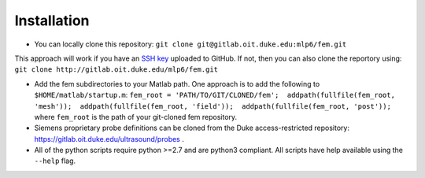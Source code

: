 Installation
============

-  You can locally clone this repository:
   ``git clone git@gitlab.oit.duke.edu:mlp6/fem.git``

This approach will work if you have an `SSH
key <https://help.github.com/articles/generating-ssh-keys>`__ uploaded
to GitHub. If not, then you can also clone the reportory using:
``git clone http://gitlab.oit.duke.edu/mlp6/fem.git``

-  Add the fem subdirectories to your Matlab path. One approach is to
   add the following to ``$HOME/matlab/startup.m``:
   ``fem_root = 'PATH/TO/GIT/CLONED/fem';  addpath(fullfile(fem_root, 'mesh'));  addpath(fullfile(fem_root, 'field'));  addpath(fullfile(fem_root, 'post'));``
   where ``fem_root`` is the path of your git-cloned fem repository.

-  Siemens proprietary probe definitions can be cloned from the Duke
   access-restricted repository:
   https://gitlab.oit.duke.edu/ultrasound/probes .

-  All of the python scripts require python >=2.7 and are python3
   compliant. All scripts have help available using the ``--help`` flag.
